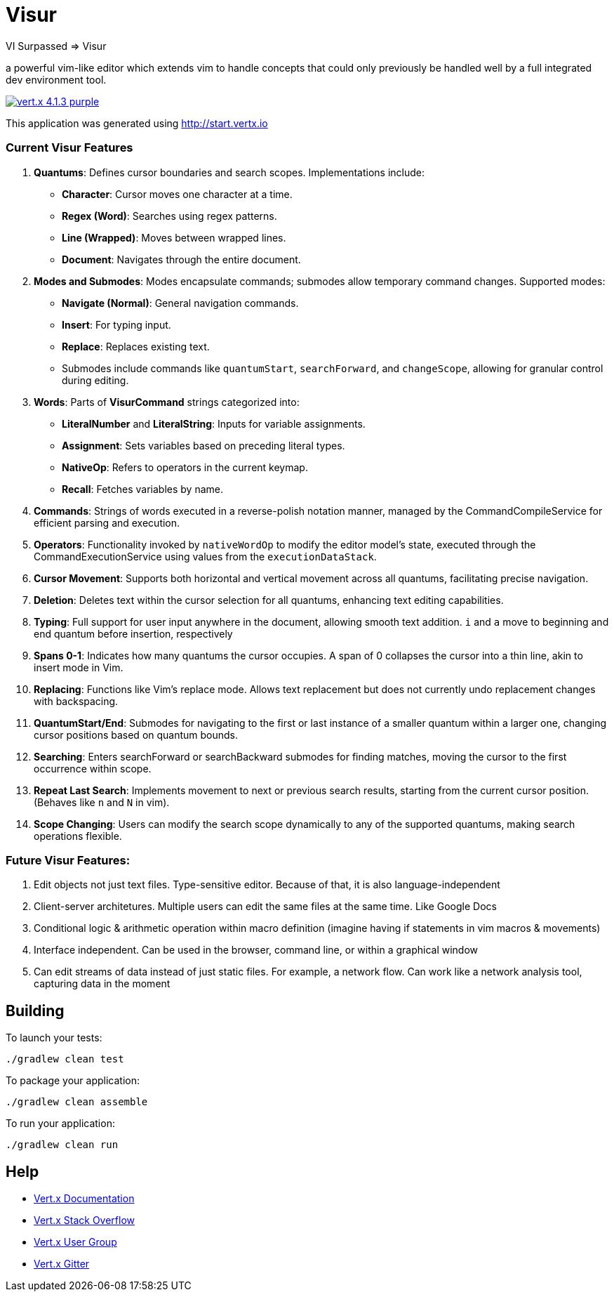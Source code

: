 = Visur

VI Surpassed => Visur

a powerful vim-like editor which extends vim to handle concepts that could only previously be handled well by a full integrated dev environment tool.

image:https://img.shields.io/badge/vert.x-4.1.3-purple.svg[link="https://vertx.io"]

This application was generated using http://start.vertx.io

### Current Visur Features

1. **Quantums**: Defines cursor boundaries and search scopes. Implementations include:
   - **Character**: Cursor moves one character at a time.
   - **Regex (Word)**: Searches using regex patterns.
   - **Line (Wrapped)**: Moves between wrapped lines.
   - **Document**: Navigates through the entire document.

2. **Modes and Submodes**: Modes encapsulate commands; submodes allow temporary command changes. Supported modes:
   - **Navigate (Normal)**: General navigation commands.
   - **Insert**: For typing input.
   - **Replace**: Replaces existing text. 
   - Submodes include commands like `quantumStart`, `searchForward`, and `changeScope`, allowing for granular control during editing.

3. **Words**: Parts of **VisurCommand** strings categorized into:
   - **LiteralNumber** and **LiteralString**: Inputs for variable assignments.
   - **Assignment**: Sets variables based on preceding literal types.
   - **NativeOp**: Refers to operators in the current keymap.
	 - **Recall**: Fetches variables by name.

4. **Commands**: Strings of words executed in a reverse-polish notation manner, managed by the CommandCompileService for efficient parsing and execution.

5. **Operators**: Functionality invoked by `nativeWordOp` to modify the editor model's state, executed through the CommandExecutionService using values from the `executionDataStack`.

6. **Cursor Movement**: Supports both horizontal and vertical movement across all quantums, facilitating precise navigation.

7. **Deletion**: Deletes text within the cursor selection for all quantums, enhancing text editing capabilities.

8. **Typing**: Full support for user input anywhere in the document, allowing smooth text addition. `i` and `a` move to beginning and end quantum before insertion, respectively

9. **Spans 0-1**: Indicates how many quantums the cursor occupies. A span of 0 collapses the cursor into a thin line, akin to insert mode in Vim.

10. **Replacing**: Functions like Vim’s replace mode. Allows text replacement but does not currently undo replacement changes with backspacing.

11. **QuantumStart/End**: Submodes for navigating to the first or last instance of a smaller quantum within a larger one, changing cursor positions based on quantum bounds.

12. **Searching**: Enters searchForward or searchBackward submodes for finding matches, moving the cursor to the first occurrence within scope.

13. **Repeat Last Search**: Implements movement to next or previous search results, starting from the current cursor position. (Behaves like `n` and `N` in vim).

14. **Scope Changing**: Users can modify the search scope dynamically to any of the supported quantums, making search operations flexible.

### Future Visur Features:
1. Edit objects not just text files. Type-sensitive editor. Because of that, it is also language-independent
2. Client-server architetures. Multiple users can edit the same files at the same time. Like Google Docs
3. Conditional logic & arithmetic operation within macro definition (imagine having if statements in vim macros & movements)
4. Interface independent. Can be used in the browser, command line, or within a graphical window
5. Can edit streams of data instead of just static files. For example, a network flow. Can work like a network analysis tool, capturing data in the moment

== Building

To launch your tests:
```
./gradlew clean test
```

To package your application:
```
./gradlew clean assemble
```

To run your application:
```
./gradlew clean run
```

== Help

* https://vertx.io/docs/[Vert.x Documentation]
* https://stackoverflow.com/questions/tagged/vert.x?sort=newest&pageSize=15[Vert.x Stack Overflow]
* https://groups.google.com/forum/?fromgroups#!forum/vertx[Vert.x User Group]
* https://gitter.im/eclipse-vertx/vertx-users[Vert.x Gitter]


